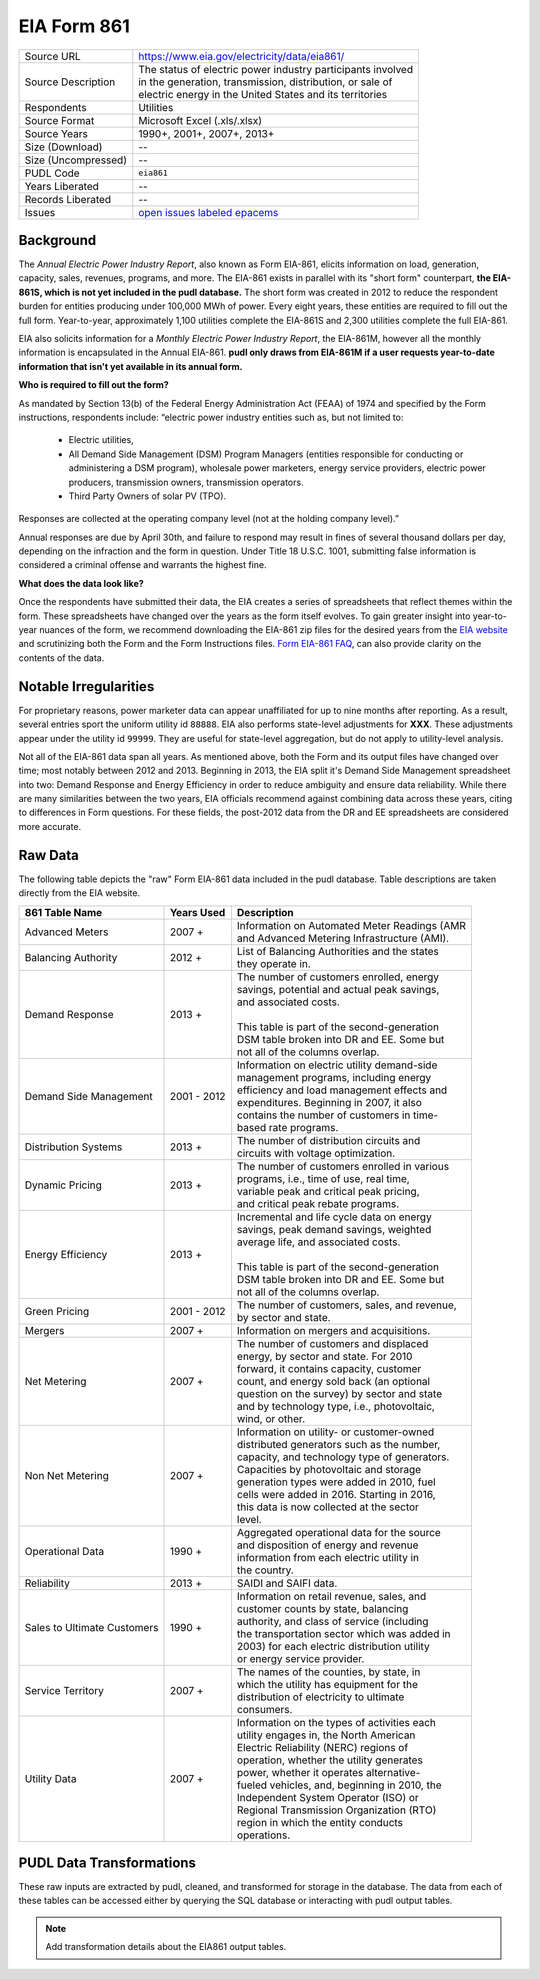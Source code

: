 ===============================================================================
EIA Form 861
===============================================================================

=================== ===========================================================
Source URL          https://www.eia.gov/electricity/data/eia861/
Source Description  | The status of electric power industry participants involved
                    | in the generation, transmission, distribution, or sale of
                    | electric energy in the United States and its territories
Respondents         Utilities
Source Format       Microsoft Excel (.xls/.xlsx)
Source Years        1990+, 2001+, 2007+, 2013+
Size (Download)     --
Size (Uncompressed) --
PUDL Code           ``eia861``
Years Liberated     --
Records Liberated   --
Issues              `open issues labeled epacems <https://github.com/catalyst-cooperative/pudl/issues?utf8=%E2%9C%93&q=is%3Aissue+is%3Aopen+label%3Aeia861>`__
=================== ===========================================================

Background
^^^^^^^^^^

The *Annual Electric Power Industry Report*, also known as Form EIA-861, elicits
information on load, generation, capacity, sales, revenues, programs, and more.
The EIA-861 exists in parallel with its "short form" counterpart,
**the EIA-861S, which is not yet included in the pudl database.** The short form was
created in 2012 to reduce the respondent burden for entities producing under
100,000 MWh of power. Every eight years, these entities are required to fill out
the full form. Year-to-year, approximately 1,100 utilities complete the EIA-861S
and 2,300 utilities complete the full EIA-861.

EIA also solicits information for a *Monthly Electric Power Industry Report*, the
EIA-861M, however all the monthly information is encapsulated in the Annual EIA-861.
**pudl only draws from EIA-861M if a user requests year-to-date information that
isn't yet available in its annual form.**

.. todo::
    Confirm the role of EIA-861M and EIA-861S in pudl

**Who is required to fill out the form?**

As mandated by Section 13(b) of the Federal Energy Administration Act (FEAA) of
1974 and specified by the Form instructions, respondents include:
“electric power industry entities such as, but not limited to:

  * Electric utilities,
  * All Demand Side Management (DSM) Program Managers (entities responsible for
    conducting or administering a DSM program), wholesale power marketers, energy
    service providers, electric power producers, transmission owners, transmission
    operators.
  * Third Party Owners of solar PV (TPO).

Responses are collected at the operating company level (not at the holding company
level).”

Annual responses are due by April 30th, and failure to respond may result
in fines of several thousand dollars per day, depending on the infraction and the
form in question. Under Title 18 U.S.C. 1001, submitting false information is
considered a criminal offense and warrants the highest fine.

**What does the data look like?**

Once the respondents have submitted their data, the EIA creates a series of
spreadsheets that reflect themes within the form. These spreadsheets have changed
over the years as the form itself evolves. To gain greater insight into year-to-year
nuances of the form, we recommend downloading the EIA-861 zip files for the desired
years from the `EIA website <https://www.eia.gov/electricity/data/eia861/>`__ and
scrutinizing both the Form and the Form Instructions files.
`Form EIA-861 FAQ <https://www.eia.gov/survey/form/eia_861/faqs.php>`__, can also
provide clarity on the contents of the data.

Notable Irregularities
^^^^^^^^^^^^^^^^^^^^^^

For proprietary reasons, power marketer data can appear unaffiliated for
up to nine months after reporting. As a result, several entries sport the uniform
utility id ``88888``. EIA also performs state-level adjustments for **XXX**. These
adjustments appear under the utility id ``99999``. They are useful for state-level
aggregation, but do not apply to utility-level analysis.

.. todo::
    Say more about the state-level adjustments (99999) and maybe why power marketer
    data is guarded.

Not all of the EIA-861 data span all years. As mentioned above, both the Form and
its output files have changed over time; most notably between 2012 and
2013. Beginning in 2013, the EIA split it's Demand Side Management spreadsheet
into two: Demand Response and Energy Efficiency in order to reduce ambiguity and
ensure data reliability. While there are many similarities between the two years,
EIA officials recommend against combining data across these years, citing to differences
in Form questions. For these fields, the post-2012 data from the DR and
EE spreadsheets are considered more accurate.

Raw Data
^^^^^^^^

The following table depicts the "raw" Form EIA-861 data included in the pudl database.
Table descriptions are taken directly from the EIA website.

+-----------------+--------------+-----------------------------------------------+
| 861 Table Name  | Years Used   | Description                                   |
+=================+==============+===============================================+
| Advanced Meters | 2007 +       | | Information on Automated Meter Readings (AMR|
|                 |              | | and Advanced Metering Infrastructure (AMI). |
+-----------------+--------------+-----------------------------------------------+
| Balancing       | 2012 +       | | List of Balancing Authorities and the states|
| Authority       |              | | they operate in.                            |
+-----------------+--------------+-----------------------------------------------+
| Demand Response | 2013 +       | | The number of customers enrolled, energy    |
|                 |              | | savings, potential and actual peak savings, |
|                 |              | | and associated costs.                       |
|                 |              | |                                             |
|                 |              | | This table is part of the second-generation |
|                 |              | | DSM table broken into DR and EE. Some but   |
|                 |              | | not all of the columns overlap.             |
+-----------------+--------------+-----------------------------------------------+
| Demand Side     | 2001 - 2012  | | Information on electric utility demand-side |
| Management      |              | | management programs, including energy       |
|                 |              | | efficiency and load management effects and  |
|                 |              | | expenditures. Beginning in 2007, it also    |
|                 |              | | contains the number of customers in time-   |
|                 |              | | based rate programs.                        |
+-----------------+--------------+-----------------------------------------------+
| Distribution    | 2013 +       | | The number of distribution circuits and     |
| Systems         |              | | circuits with voltage optimization.         |
+-----------------+--------------+-----------------------------------------------+
| Dynamic Pricing | 2013 +       | | The number of customers enrolled in various |
|                 |              | | programs, i.e., time of use, real time,     |
|                 |              | | variable peak and critical peak pricing,    |
|                 |              | | and critical peak rebate programs.          |
+-----------------+--------------+-----------------------------------------------+
| Energy          | 2013 +       | | Incremental and life cycle data on energy   |
| Efficiency      |              | | savings, peak demand savings, weighted      |
|                 |              | | average life, and associated costs.         |
|                 |              | |                                             |
|                 |              | | This table is part of the second-generation |
|                 |              | | DSM table broken into DR and EE. Some but   |
|                 |              | | not all of the columns overlap.             |
+-----------------+--------------+-----------------------------------------------+
| Green Pricing   | 2001 - 2012  | | The number of customers, sales, and revenue,|
|                 |              | | by sector and state.                        |
+-----------------+--------------+-----------------------------------------------+
| Mergers         | 2007 +       | | Information on mergers and acquisitions.    |
+-----------------+--------------+-----------------------------------------------+
| Net Metering    | 2007 +       | | The number of customers and displaced       |
|                 |              | | energy, by sector and state. For 2010       |
|                 |              | | forward, it contains capacity, customer     |
|                 |              | | count, and energy sold back (an optional    |
|                 |              | | question on the survey) by sector and state |
|                 |              | | and by technology type, i.e., photovoltaic, |
|                 |              | | wind, or other.                             |
+-----------------+--------------+-----------------------------------------------+
| Non Net         | 2007 +       | | Information on utility- or customer-owned   |
| Metering        |              | | distributed generators such as the number,  |
|                 |              | | capacity, and technology type of generators.|
|                 |              | | Capacities by photovoltaic and storage      |
|                 |              | | generation types were added in 2010, fuel   |
|                 |              | | cells were added in 2016. Starting in 2016, |
|                 |              | | this data is now collected at the sector    |
|                 |              | | level.                                      |
+-----------------+--------------+-----------------------------------------------+
| Operational Data| 1990 +       | | Aggregated operational data for the source  |
|                 |              | | and disposition of energy and revenue       |
|                 |              | | information from each electric utility in   |
|                 |              | | the country.                                |
+-----------------+--------------+-----------------------------------------------+
| Reliability     | 2013 +       | | SAIDI and SAIFI data.                       |
+-----------------+--------------+-----------------------------------------------+
| Sales to        | 1990 +       | | Information on retail revenue, sales, and   |
| Ultimate        |              | | customer counts by state, balancing         |
| Customers       |              | | authority, and class of service (including  |
|                 |              | | the transportation sector which was added in|
|                 |              | | 2003) for each electric distribution utility|
|                 |              | | or energy service provider.                 |
+-----------------+--------------+-----------------------------------------------+
| Service         | 2007 +       | | The names of the counties, by state, in     |
| Territory       |              | | which the utility has equipment for the     |
|                 |              | | distribution of electricity to ultimate     |
|                 |              | | consumers.                                  |
+-----------------+--------------+-----------------------------------------------+
| Utility Data    | 2007 +       | | Information on the types of activities each |
|                 |              | | utility engages in, the North American      |
|                 |              | | Electric Reliability (NERC) regions of      |
|                 |              | | operation, whether the utility generates    |
|                 |              | | power, whether it operates alternative-     |
|                 |              | | fueled vehicles, and, beginning in 2010, the|
|                 |              | | Independent System Operator (ISO) or        |
|                 |              | | Regional Transmission Organization (RTO)    |
|                 |              | | region in which the entity conducts         |
|                 |              | | operations.                                 |
+-----------------+--------------+-----------------------------------------------+

PUDL Data Transformations
^^^^^^^^^^^^^^^^^^^^^^^^^

These raw inputs are extracted by pudl, cleaned, and transformed for storage in
the database. The data from each of these tables can be accessed either by
querying the SQL database or interacting with pudl output tables.

.. note::
    Add transformation details about the EIA861 output tables.
